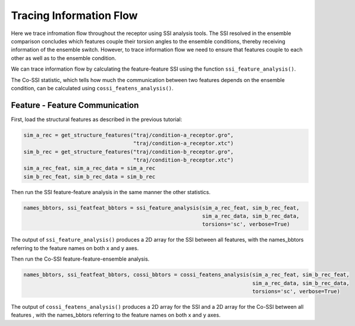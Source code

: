 Tracing Information Flow
========================

Here we trace infromation flow throughout the receptor using SSI analysis tools. 
The SSI resolved in the ensemble comparison concludes which features couple their
torsion angles to the ensemble conditions, thereby receiving information of the ensemble switch. 
However, to trace information flow we need to ensure that features couple to 
each other as well as to the ensemble condition.

We can trace information flow by calculating the feature-feature SSI using 
the function ``ssi_feature_analysis()``.

The Co-SSI statistic, which tells how much the communication between two features 
depends on the ensemble condition, can be calculated using ``cossi_featens_analysis()``.

Feature - Feature Communication
-------------------------------
First, load the structural features as described in the previous tutorial:

.. code:: python

    sim_a_rec = get_structure_features("traj/condition-a_receptor.gro", 
                                       "traj/condition-a_receptor.xtc")
    sim_b_rec = get_structure_features("traj/condition-b_receptor.gro",
                                       "traj/condition-b_receptor.xtc")
    sim_a_rec_feat, sim_a_rec_data = sim_a_rec
    sim_b_rec_feat, sim_b_rec_data = sim_b_rec


Then run the SSI feature-feature analysis in the same manner the other statistics.


.. code:: python

    names_bbtors, ssi_featfeat_bbtors = ssi_feature_analysis(sim_a_rec_feat, sim_b_rec_feat,
                                                             sim_a_rec_data, sim_b_rec_data,
                                                             torsions='sc', verbose=True)
                                             
The output of ``ssi_feature_analysis()`` produces a 2D array for the SSI between
all features, with the names_bbtors referring to the feature names on both x and y axes.

Then run the Co-SSI feature-feature-ensemble analysis.

.. code:: python

    names_bbtors, ssi_featfeat_bbtors, cossi_bbtors = cossi_featens_analysis(sim_a_rec_feat, sim_b_rec_feat,
                                                                             sim_a_rec_data, sim_b_rec_data,
                                                                             torsions='sc', verbose=True)
                                             
The output of ``cossi_featens_analysis()`` produces a 2D array for the SSI and 
a 2D array for the Co-SSI between all features , with the names_bbtors referring 
to the feature names on both x and y axes.

